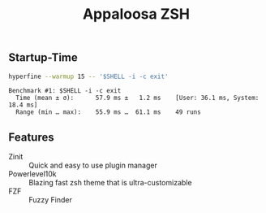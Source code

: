 #+title: Appaloosa ZSH


** Startup-Time
#+PROPERTY: header-args:sh :prologue "exec 2>&1" :epilogue ":"

#+begin_src sh :results output :exports both
hyperfine --warmup 15 -- '$SHELL -i -c exit'
#+end_src

#+RESULTS:
: Benchmark #1: $SHELL -i -c exit
:   Time (mean ± σ):      57.9 ms ±   1.2 ms    [User: 36.1 ms, System: 18.4 ms]
:   Range (min … max):    55.9 ms …  61.1 ms    49 runs

** Features
+ Zinit :: Quick and easy to use plugin manager
+ Powerlevel10k :: Blazing fast zsh theme that is ultra-customizable
+ FZF :: Fuzzy Finder
